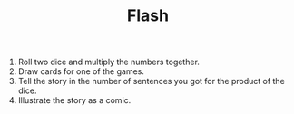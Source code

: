 #+TITLE: Flash

1. Roll two dice and multiply the numbers together.
2. Draw cards for one of the games.
3. Tell the story in the number of sentences you got for the product of the dice.
4. Illustrate the story as a comic.
